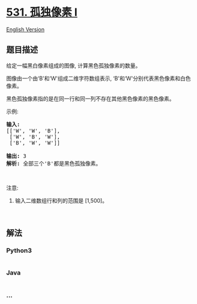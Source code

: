 * [[https://leetcode-cn.com/problems/lonely-pixel-i][531. 孤独像素 I]]
  :PROPERTIES:
  :CUSTOM_ID: 孤独像素-i
  :END:
[[./solution/0500-0599/0531.Lonely Pixel I/README_EN.org][English
Version]]

** 题目描述
   :PROPERTIES:
   :CUSTOM_ID: 题目描述
   :END:

#+begin_html
  <!-- 这里写题目描述 -->
#+end_html

#+begin_html
  <p>
#+end_html

给定一幅黑白像素组成的图像, 计算黑色孤独像素的数量。

#+begin_html
  </p>
#+end_html

#+begin_html
  <p>
#+end_html

图像由一个由‘B'和‘W'组成二维字符数组表示,
‘B'和‘W'分别代表黑色像素和白色像素。

#+begin_html
  </p>
#+end_html

#+begin_html
  <p>
#+end_html

黑色孤独像素指的是在同一行和同一列不存在其他黑色像素的黑色像素。

#+begin_html
  </p>
#+end_html

#+begin_html
  <p>
#+end_html

示例:

#+begin_html
  </p>
#+end_html

#+begin_html
  <pre><strong>输入:</strong> 
  [[&#39;W&#39;, &#39;W&#39;, &#39;B&#39;],
   [&#39;W&#39;, &#39;B&#39;, &#39;W&#39;],
   [&#39;B&#39;, &#39;W&#39;, &#39;W&#39;]]

  <strong>输出:</strong> 3
  <strong>解析:</strong> 全部三个&#39;B&#39;都是黑色孤独像素。
  </pre>
#+end_html

#+begin_html
  <p>
#+end_html

 

#+begin_html
  </p>
#+end_html

#+begin_html
  <p>
#+end_html

注意:

#+begin_html
  </p>
#+end_html

#+begin_html
  <ol>
#+end_html

#+begin_html
  <li>
#+end_html

输入二维数组行和列的范围是 [1,500]。

#+begin_html
  </li>
#+end_html

#+begin_html
  </ol>
#+end_html

#+begin_html
  <p>
#+end_html

 

#+begin_html
  </p>
#+end_html

** 解法
   :PROPERTIES:
   :CUSTOM_ID: 解法
   :END:

#+begin_html
  <!-- 这里可写通用的实现逻辑 -->
#+end_html

#+begin_html
  <!-- tabs:start -->
#+end_html

*** *Python3*
    :PROPERTIES:
    :CUSTOM_ID: python3
    :END:

#+begin_html
  <!-- 这里可写当前语言的特殊实现逻辑 -->
#+end_html

#+begin_src python
#+end_src

*** *Java*
    :PROPERTIES:
    :CUSTOM_ID: java
    :END:

#+begin_html
  <!-- 这里可写当前语言的特殊实现逻辑 -->
#+end_html

#+begin_src java
#+end_src

*** *...*
    :PROPERTIES:
    :CUSTOM_ID: section
    :END:
#+begin_example
#+end_example

#+begin_html
  <!-- tabs:end -->
#+end_html
